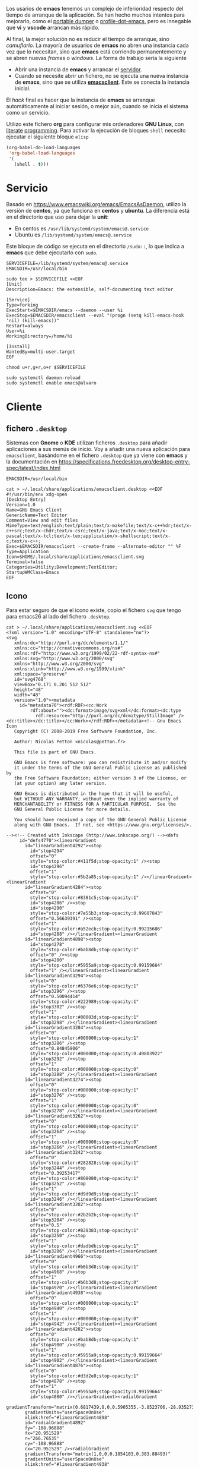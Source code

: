 

Los usarios de *emacs* tenemos un complejo de inferioridad respecto del tiempo de arranque de la aplicación. Se han hecho muchos intentos para mejorarlo, como el [[https://dancol.org/pdumperpres.pdf][portable dumper]] o [[https://www.emacswiki.org/emacs/ProfileDotEmacs][profile-dot-emacs]], pero es innegable que *vi* y *vscode* arrancan más rápido.

Al final, la mejor solución no es reducir el tiempo de arranque, sino /camuflarlo/. La mayoría de usuarios de *emacs* no abren una instancia cada vez que lo necesitan, sino que *emacs* está corriendo permanentemente y se abren nuevas /frames/ o /windows/. La forma de trabajo sería la siguiente
- Abrir una instancia de *emacs* y arrancar el [[http://wikemacs.org/wiki/Emacs_server][servidor]].
- Cuando se necesite abrir un fichero, no se ejecuta una nueva instancia de *emacs*, sino que se utiliza *[[https://www.emacswiki.org/emacs/EmacsClient][emacsclient]]*. Este se conecta la instancia inicial.

El /hack/ final es hacer que la instancia de *emacs* se arranque automáticamente al iniciar sesión, o mejor aún, cuando se inicia el sistema como un servicio.

Utilizo este fichero *org* para configurar mis ordenadores *GNU Linux*, con [[https://caiorss.github.io/Emacs-Elisp-Programming/Org-mode-recipes.html][literate]] [[http://cachestocaches.com/2018/6/org-literate-programming/][programming]]. Para activar la ejecución de bloques =shell= necesito ejecutar el siguiente bloque =elisp=
#+begin_src emacs-lisp
  (org-babel-do-load-languages
   'org-babel-load-languages
   '(
     (shell . t)))
#+end_src

#+RESULTS:

* Servicio

Basado en [[https://www.emacswiki.org/emacs/EmacsAsDaemon]], utilizo la versión de *centos*, ya que funciona en *centos* y *ubuntu*. La diferencia está en el directorio que uso para dejar la *unit*:
- En centos es =/usr/lib/systemd/system/emacs@.service=
- Ubuntu es =/lib/systemd/system/emacs@.service=

Este bloque de código se ejecuta en el directorio =/sudo::=, lo que indica a *emacs* que debe ejecutarlo con =sudo=.

#+begin_src shell :dir "/sudo::" :cache no
SERVICEFILE=/lib/systemd/system/emacs@.service
EMACSDIR=/usr/local/bin

sudo tee > $SERVICEFILE <<EOF
[Unit]
Description=Emacs: the extensible, self-documenting text editor

[Service]
Type=forking
ExecStart=$EMACSDIR/emacs --daemon --user %i
ExecStop=$EMACSDIR/emacsclient --eval "(progn (setq kill-emacs-hook 'nil) (kill-emacs))"
Restart=always
User=%i
WorkingDirectory=/home/%i

[Install]
WantedBy=multi-user.target
EOF

chmod u+r,g+r,o+r $SERVICEFILE

sudo systemctl daemon-reload 
sudo systemctl enable emacs@alvaro
#+end_src

#+RESULTS:

* Cliente
  

** fichero =.desktop=
Sistemas con *Gnome* o *KDE* utilizan ficheros =.desktop= para añadir aplicaciones a sus menús de inicio. Voy a añadir una nueva aplicación para =emacsclient=, basándome en el fichero =.desktop= que ya viene con *emacs* y la documentación en [[https://specifications.freedesktop.org/desktop-entry-spec/latest/index.html]] 

#+begin_src shell
EMACSDIR=/usr/local/bin

cat > ~/.local/share/applications/emacsclient.desktop <<EOF
#!/usr/bin/env xdg-open
[Desktop Entry]
Version=1.0
Name=GNU Emacs Client
GenericName=Text Editor
Comment=View and edit files
MimeType=text/english;text/plain;text/x-makefile;text/x-c++hdr;text/x-c++src;text/x-chdr;text/x-csrc;text/x-java;text/x-moc;text/x-pascal;text/x-tcl;text/x-tex;application/x-shellscript;text/x-c;text/x-c++;
Exec=$EMACSDIR/emacsclient --create-frame --alternate-editor "" %F
Type=Application
Icon=$HOME/.local/share/applications/emacsclient.svg
Terminal=false
Categories=Utility;Development;TextEditor;
StartupWMClass=Emacs
EOF
#+end_src

#+RESULTS:


** Icono
Para estar seguro de que el icono existe, copio el fichero =svg= que tengo para emacs26 al lado del fichero =.desktop=.

#+begin_src shell
cat > ~/.local/share/applications/emacsclient.svg <<EOF
<?xml version="1.0" encoding="UTF-8" standalone="no"?>
<svg
   xmlns:dc="http://purl.org/dc/elements/1.1/"
   xmlns:cc="http://creativecommons.org/ns#"
   xmlns:rdf="http://www.w3.org/1999/02/22-rdf-syntax-ns#"
   xmlns:svg="http://www.w3.org/2000/svg"
   xmlns="http://www.w3.org/2000/svg"
   xmlns:xlink="http://www.w3.org/1999/xlink"
   xml:space="preserve"
   id="svg4768"
   viewBox="0.171 0.201 512 512"
   height="48"
   width="48"
   version="1.0"><metadata
     id="metadata70"><rdf:RDF><cc:Work
         rdf:about=""><dc:format>image/svg+xml</dc:format><dc:type
           rdf:resource="http://purl.org/dc/dcmitype/StillImage" /><dc:title></dc:title></cc:Work></rdf:RDF></metadata><!-- Gnu Emacs Icon
   Copyright (C) 2008-2019 Free Software Foundation, Inc.

   Author: Nicolas Petton <nicolas@petton.fr>

   This file is part of GNU Emacs.

   GNU Emacs is free software: you can redistribute it and/or modify
   it under the terms of the GNU General Public License as published by
   the Free Software Foundation; either version 3 of the License, or
   (at your option) any later version.

   GNU Emacs is distributed in the hope that it will be useful,
   but WITHOUT ANY WARRANTY; without even the implied warranty of
   MERCHANTABILITY or FITNESS FOR A PARTICULAR PURPOSE.  See the
   GNU General Public License for more details.

   You should have received a copy of the GNU General Public License
   along with GNU Emacs.  If not, see <https://www.gnu.org/licenses/>.

--><!-- Created with Inkscape (http://www.inkscape.org/) --><defs
     id="defs4770"><linearGradient
       id="linearGradient4292"><stop
         id="stop4294"
         offset="0"
         style="stop-color:#411f5d;stop-opacity:1" /><stop
         id="stop4296"
         offset="1"
         style="stop-color:#5b2a85;stop-opacity:1" /></linearGradient><linearGradient
       id="linearGradient4284"><stop
         offset="0"
         style="stop-color:#8381c5;stop-opacity:1"
         id="stop4286" /><stop
         id="stop4290"
         style="stop-color:#7e55b3;stop-opacity:0.99607843"
         offset="0.56639391" /><stop
         offset="1"
         style="stop-color:#a52ecb;stop-opacity:0.99215686"
         id="stop4288" /></linearGradient><linearGradient
       id="linearGradient4898"><stop
         id="stop4278"
         style="stop-color:#bab8db;stop-opacity:1"
         offset="0" /><stop
         id="stop4280"
         style="stop-color:#5955a9;stop-opacity:0.99159664"
         offset="1" /></linearGradient><linearGradient
       id="linearGradient3294"><stop
         offset="0"
         style="stop-color:#6376e6;stop-opacity:1"
         id="stop3296" /><stop
         offset="0.50094414"
         style="stop-color:#222989;stop-opacity:1"
         id="stop3302" /><stop
         offset="1"
         style="stop-color:#00003d;stop-opacity:1"
         id="stop3298" /></linearGradient><linearGradient
       id="linearGradient3284"><stop
         offset="0"
         style="stop-color:#000000;stop-opacity:1"
         id="stop3286" /><stop
         offset="0.84845906"
         style="stop-color:#000000;stop-opacity:0.49803922"
         id="stop3292" /><stop
         offset="1"
         style="stop-color:#000000;stop-opacity:0"
         id="stop3288" /></linearGradient><linearGradient
       id="linearGradient3274"><stop
         offset="0"
         style="stop-color:#000000;stop-opacity:1"
         id="stop3276" /><stop
         offset="1"
         style="stop-color:#000000;stop-opacity:0"
         id="stop3278" /></linearGradient><linearGradient
       id="linearGradient3262"><stop
         offset="0"
         style="stop-color:#000000;stop-opacity:1"
         id="stop3264" /><stop
         offset="1"
         style="stop-color:#000000;stop-opacity:0"
         id="stop3266" /></linearGradient><linearGradient
       id="linearGradient3242"><stop
         offset="0"
         style="stop-color:#282828;stop-opacity:1"
         id="stop3244" /><stop
         offset="0.39253417"
         style="stop-color:#808080;stop-opacity:1"
         id="stop3252" /><stop
         offset="1"
         style="stop-color:#d9d9d9;stop-opacity:1"
         id="stop3246" /></linearGradient><linearGradient
       id="linearGradient3202"><stop
         offset="0"
         style="stop-color:#2b2b2b;stop-opacity:1"
         id="stop3204" /><stop
         offset="0.5"
         style="stop-color:#828383;stop-opacity:1"
         id="stop3250" /><stop
         offset="1"
         style="stop-color:#dadbdb;stop-opacity:1"
         id="stop3206" /></linearGradient><linearGradient
       id="linearGradient4966"><stop
         offset="0"
         style="stop-color:#b6b3d8;stop-opacity:1"
         id="stop4968" /><stop
         offset="1"
         style="stop-color:#b6b3d8;stop-opacity:0"
         id="stop4970" /></linearGradient><linearGradient
       id="linearGradient4938"><stop
         offset="0"
         style="stop-color:#000000;stop-opacity:1"
         id="stop4940" /><stop
         offset="1"
         style="stop-color:#000000;stop-opacity:0"
         id="stop4942" /></linearGradient><linearGradient
       id="linearGradient4282"><stop
         offset="0"
         style="stop-color:#bab8db;stop-opacity:1"
         id="stop4900" /><stop
         offset="1"
         style="stop-color:#5955a9;stop-opacity:0.99159664"
         id="stop4902" /></linearGradient><linearGradient
       id="linearGradient4876"><stop
         offset="0"
         style="stop-color:#d3d2e8;stop-opacity:1"
         id="stop4878" /><stop
         offset="1"
         style="stop-color:#5955a9;stop-opacity:0.99159664"
         id="stop4880" /></linearGradient><radialGradient
       gradientTransform="matrix(0.6817439,0,0,0.5905355,-3.8523706,-28.935273)"
       gradientUnits="userSpaceOnUse"
       xlink:href="#linearGradient4898"
       id="radialGradient4892"
       fy="-108.96888"
       fx="20.951529"
       r="266.76535"
       cy="-108.96888"
       cx="20.951529" /><radialGradient
       gradientTransform="matrix(1,0,0,0.1854103,0,383.88493)"
       gradientUnits="userSpaceOnUse"
       xlink:href="#linearGradient4938"
       id="radialGradient4944"
       fy="471.26172"
       fx="233.8876"
       r="170.49393"
       cy="471.26172"
       cx="233.8876" /><radialGradient
       gradientTransform="matrix(1,0,0,0.9121621,0,32.654948)"
       gradientUnits="userSpaceOnUse"
       xlink:href="#linearGradient4966"
       id="radialGradient4972"
       fy="371.76376"
       fx="299.70135"
       r="76.696358"
       cy="371.76376"
       cx="299.70135" /><radialGradient
       gradientTransform="matrix(0.414705,0.3300575,-0.5059004,0.6356454,346.95314,49.479585)"
       gradientUnits="userSpaceOnUse"
       xlink:href="#linearGradient3202"
       id="radialGradient3210"
       fy="390.45248"
       fx="289.44067"
       r="17.67668"
       cy="390.45248"
       cx="289.44067" /><radialGradient
       gradientTransform="matrix(0.414705,0.3300575,-0.5059004,0.6356454,448.41009,-65.398074)"
       gradientUnits="userSpaceOnUse"
       xlink:href="#linearGradient3202"
       id="radialGradient3238"
       fy="382.14804"
       fx="283.50717"
       r="17.67668"
       cy="382.14804"
       cx="283.50717" /><radialGradient
       gradientTransform="matrix(-6.5565014e-2,-5.9721765e-2,1.6871024,-1.8521705,171.90774,540.51473)"
       gradientUnits="userSpaceOnUse"
       xlink:href="#linearGradient3242"
       id="radialGradient3248"
       fy="181.18982"
       fx="418.45551"
       r="63.068935"
       cy="181.18982"
       cx="418.45551" /><radialGradient
       gradientTransform="matrix(0.4055116,-3.3440123e-2,0.1034174,4.3988695,177.23251,-1191.6649)"
       gradientUnits="userSpaceOnUse"
       xlink:href="#linearGradient3262"
       id="radialGradient3268"
       fy="357.33591"
       fx="354.51709"
       r="33.712105"
       cy="357.33591"
       cx="354.51709" /><radialGradient
       gradientTransform="matrix(-0.1339874,-0.1146812,0.3079048,-0.3597394,444.23592,395.03849)"
       gradientUnits="userSpaceOnUse"
       xlink:href="#linearGradient3274"
       id="radialGradient3280"
       fy="223.55537"
       fx="510.58469"
       r="132.28336"
       cy="223.55537"
       cx="510.58469" /><radialGradient
       gradientTransform="matrix(-1.2497569,1.3798305,-9.6289463e-2,-7.2974479e-2,674.3826,-70.590682)"
       gradientUnits="userSpaceOnUse"
       xlink:href="#linearGradient3284"
       id="radialGradient3290"
       fy="-158.17821"
       fx="284.4671"
       r="110.2972"
       cy="-158.17821"
       cx="284.4671" /><radialGradient
       gradientTransform="matrix(-0.1008165,-8.0872321e-2,1.0745309,-1.3395252,13.843287,784.79288)"
       gradientUnits="userSpaceOnUse"
       xlink:href="#linearGradient3294"
       id="radialGradient3300"
       fy="356.62274"
       fx="425.51019"
       r="143.34167"
       cy="356.62274"
       cx="425.51019" /><filter
       height="1.088351"
       y="-0.044175496"
       width="1.0892536"
       x="-0.044626798"
       id="filter4350"
       style="color-interpolation-filters:sRGB"><feGaussianBlur
         id="feGaussianBlur4352"
         stdDeviation="8.7848425" /></filter><linearGradient
       y2="300.73987"
       x2="236.61363"
       y1="-161.8512"
       x1="-122.20192"
       spreadMethod="pad"
       gradientTransform="matrix(0.87385837,0,0,0.82818057,246.00762,250.28138)"
       gradientUnits="userSpaceOnUse"
       id="linearGradient4245"
       xlink:href="#linearGradient4284" /><linearGradient
       y2="66.018341"
       x2="173.94518"
       y1="396.6066"
       x1="447.80933"
       gradientTransform="matrix(0.98684959,0,0,0.98684959,3.0344187,2.5250397)"
       gradientUnits="userSpaceOnUse"
       id="linearGradient4247"
       xlink:href="#linearGradient4292" /></defs><rect
     style="fill:none;display:none"
     id="rect4772"
     y="0.20100001"
     x="0.171"
     height="512"
     width="512" /><g
     style="display:none"
     id="g4788"><g
       style="display:inline"
       id="g4790" /></g><g
     style="display:none"
     id="g4806"><g
       style="display:inline"
       id="g4808"><path
         style="fill:#050505;display:none"
         id="path4810"
         d="M 349.098,256.651 C 348.833,256.397 386.735,284.256 388.519,281.663 C 394.881,272.411 470.565,188.526 473.303,165.427 C 473.545,163.424 472.787,161.331 472.787,161.331 C 472.787,161.331 471.597,161.187 466.462,157.017 C 463.77,154.825 460.979,152.436 460.979,152.436 C 444.925,153.434 403.094,193.995 349.917,256.004" /></g></g><path
     style="opacity:0.40500004;fill:#211f46;fill-opacity:0.99607843;stroke:#0a0b1b;stroke-width:8.53333378;stroke-miterlimit:4;stroke-dasharray:none;stroke-opacity:1;filter:url(#filter4350)"
     id="path4233"
     d="m 491.66937,257.75916 c 0,131.79436 -105.76,238.63481 -236.22155,238.63481 -130.46155,0 -236.221539,-106.84045 -236.221539,-238.63481 0,-131.79437 105.759989,-238.634808 236.221539,-238.634808 130.46155,0 236.22155,106.840438 236.22155,238.634808 z"
     transform="matrix(0.98684957,0,0,0.98684957,3.0344041,2.5250397)" /><path
     d="m 488.23812,256.89456 c 0,130.06121 -104.3692,235.49665 -233.1151,235.49665 -128.7459,0 -233.115201,-105.43544 -233.115201,-235.49665 0,-130.06123 104.369301,-235.49666 233.115201,-235.49666 128.7459,0 233.1151,105.43543 233.1151,235.49666 z"
     id="path4235"
     style="opacity:1;fill:url(#linearGradient4245);fill-opacity:1;stroke:url(#linearGradient4247);stroke-width:13.33816814;stroke-miterlimit:4;stroke-dasharray:none;stroke-opacity:1" /><path
     d="m 175.0003,422.31057 c 0,0 19.7385,1.39634 45.1312,-0.84159 10.2834,-0.9063 49.3267,-4.74128 78.5169,-11.14289 0,0 35.5899,-7.61669 54.6301,-14.63335 19.9225,-7.34185 30.7636,-13.57304 35.6433,-22.40243 -0.2128,-1.80907 1.5024,-8.22438 -7.685,-12.07788 -23.4887,-9.85199 -50.73,-8.06998 -104.6338,-9.21285 -59.7772,-2.05391 -79.6627,-12.05971 -90.2556,-20.11838 -10.1579,-8.17519 -5.05,-30.79254 38.4742,-50.71499 21.9244,-10.60898 107.8705,-30.18698 107.8705,-30.18698 -28.9451,-14.30725 -82.9186,-39.45893 -94.0134,-44.89023 -9.7308,-4.76348 -25.303,-11.93595 -28.6785,-20.61368 -3.8271,-8.33089 9.0383,-15.50726 16.2248,-17.56236 23.1448,-6.67602 55.8182,-10.82538 85.5548,-11.29122 14.9472,-0.23417 17.3734,-1.19586 17.3734,-1.19586 20.6243,-3.42116 34.2014,-17.53175 28.5446,-39.87876 -5.0783,-22.81046 -31.8617,-36.21365 -57.3138,-31.57361 -23.9682,4.36956 -81.7378,21.15007 -81.7378,21.15007 71.4075,-0.61803 83.3592,0.57378 88.697,8.03676 3.1523,4.40742 -1.4324,10.45068 -20.4765,13.56099 -20.733,3.38616 -63.8312,7.46399 -63.8312,7.46399 -41.3449,2.4554 -70.4682,2.61974 -79.203,21.11314 -5.7065,12.08196 6.0854,22.7633 11.2538,29.4493 21.8407,24.28905 53.3882,37.38879 73.6948,47.03553 7.6405,3.62963 30.0586,10.48407 30.0586,10.48407 -65.8782,-3.62335 -113.4003,16.6055 -141.2764,39.89622 -31.5288,29.16261 -17.581403,63.92354 47.0124,85.3268 38.1517,12.6416 57.0725,18.58695 113.9815,13.46232 33.52,-1.80673 38.8041,-0.73155 39.1383,2.01892 0.4705,3.87242 -37.2311,13.49165 -47.524,16.4606 -26.1853,7.55306 -94.8276,22.80438 -95.1712,22.87835 z"
     id="path4237"
     style="fill:#ffffff;fill-opacity:1;fill-rule:evenodd;stroke:#000000;stroke-width:0;stroke-linecap:butt;stroke-linejoin:miter;stroke-miterlimit:4;stroke-dasharray:none;stroke-opacity:1" /></svg>
EOF
#+end_src

#+RESULTS:



* Problemas
- *emacsclient* no encuentra el socket: añadir el parámetro =-s= con =/tmp/emacs1000/server/=. El número =1000= indica el identificador del usuario. También puede especificarse la variable =server-socket-dir= al iniciar el servidor.
